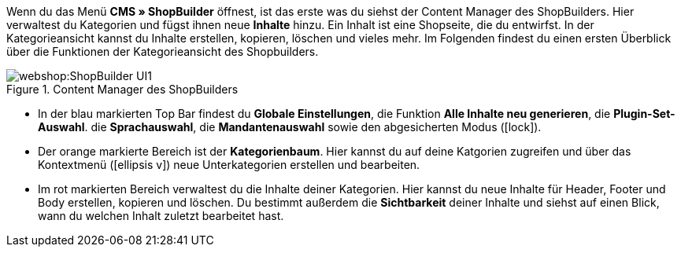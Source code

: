 Wenn du das Menü  **CMS » ShopBuilder** öffnest, ist das erste was du siehst der Content Manager des ShopBuilders. Hier verwaltest du Kategorien und fügst ihnen neue **Inhalte** hinzu. Ein Inhalt ist eine Shopseite, die du entwirfst. In der Kategorieansicht kannst du Inhalte erstellen, kopieren, löschen und vieles mehr. Im Folgenden findest du einen ersten Überblick über die Funktionen der Kategorieansicht des Shopbuilders.

[[bild-ContentManager-ui]]
.Content Manager des ShopBuilders
image::webshop:ShopBuilder-UI1.png[]

* In der blau markierten Top Bar findest du **Globale Einstellungen**, die Funktion **Alle Inhalte neu generieren**, die **Plugin-Set-Auswahl**. die **Sprachauswahl**, die **Mandantenauswahl** sowie den abgesicherten Modus (icon:lock[role="darkGrey"]).
* Der orange markierte Bereich ist der *Kategorienbaum*. Hier kannst du auf deine Katgorien zugreifen und über das Kontextmenü (icon:ellipsis-v[role="darkGrey"]) neue Unterkategorien erstellen und bearbeiten.
* Im rot markierten Bereich verwaltest du die Inhalte deiner Kategorien. Hier kannst du neue Inhalte für Header, Footer und Body erstellen, kopieren und löschen. Du bestimmt außerdem die **Sichtbarkeit** deiner Inhalte und siehst auf einen Blick, wann du welchen Inhalt zuletzt bearbeitet hast.